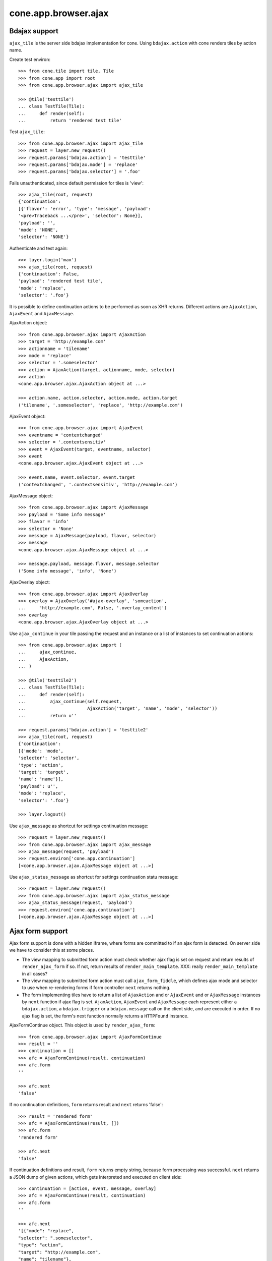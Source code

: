 cone.app.browser.ajax
=====================


Bdajax support
--------------

``ajax_tile`` is the server side bdajax implementation for cone.
Using ``bdajax.action`` with cone renders tiles by action name.

Create test environ::

    >>> from cone.tile import tile, Tile
    >>> from cone.app import root
    >>> from cone.app.browser.ajax import ajax_tile

    >>> @tile('testtile')
    ... class TestTile(Tile):
    ...     def render(self):
    ...         return 'rendered test tile'

Test ``ajax_tile``::

    >>> from cone.app.browser.ajax import ajax_tile
    >>> request = layer.new_request()
    >>> request.params['bdajax.action'] = 'testtile'
    >>> request.params['bdajax.mode'] = 'replace'
    >>> request.params['bdajax.selector'] = '.foo'

Fails unauthenticated, since default permission for tiles is 'view'::

    >>> ajax_tile(root, request)
    {'continuation': 
    [{'flavor': 'error', 'type': 'message', 'payload': 
    '<pre>Traceback ...</pre>', 'selector': None}], 
    'payload': '', 
    'mode': 'NONE', 
    'selector': 'NONE'}

Authenticate and test again::

    >>> layer.login('max')
    >>> ajax_tile(root, request)
    {'continuation': False, 
    'payload': 'rendered test tile', 
    'mode': 'replace', 
    'selector': '.foo'}

It is possible to define continuation actions to be performed as soon as
XHR returns. Different actions are ``AjaxAction``, ``AjaxEvent`` and
``AjaxMessage``.

AjaxAction object::

    >>> from cone.app.browser.ajax import AjaxAction
    >>> target = 'http://example.com'
    >>> actionname = 'tilename'
    >>> mode = 'replace'
    >>> selector = '.someselector'
    >>> action = AjaxAction(target, actionname, mode, selector)
    >>> action
    <cone.app.browser.ajax.AjaxAction object at ...>

    >>> action.name, action.selector, action.mode, action.target
    ('tilename', '.someselector', 'replace', 'http://example.com')

AjaxEvent object::

    >>> from cone.app.browser.ajax import AjaxEvent
    >>> eventname = 'contextchanged'
    >>> selector = '.contextsensitiv'
    >>> event = AjaxEvent(target, eventname, selector)
    >>> event
    <cone.app.browser.ajax.AjaxEvent object at ...>

    >>> event.name, event.selector, event.target
    ('contextchanged', '.contextsensitiv', 'http://example.com')

AjaxMessage object::

    >>> from cone.app.browser.ajax import AjaxMessage
    >>> payload = 'Some info message'
    >>> flavor = 'info'
    >>> selector = 'None'
    >>> message = AjaxMessage(payload, flavor, selector)
    >>> message
    <cone.app.browser.ajax.AjaxMessage object at ...>

    >>> message.payload, message.flavor, message.selector
    ('Some info message', 'info', 'None')

AjaxOverlay object::

    >>> from cone.app.browser.ajax import AjaxOverlay
    >>> overlay = AjaxOverlay('#ajax-overlay', 'someaction',
    ...     'http://example.com', False, '.overlay_content')
    >>> overlay
    <cone.app.browser.ajax.AjaxOverlay object at ...>

Use ``ajax_continue`` in your tile passing the request and an instance or a
list of instances to set continuation actions::

    >>> from cone.app.browser.ajax import (
    ...     ajax_continue,
    ...     AjaxAction,
    ... )

    >>> @tile('testtile2')
    ... class TestTile(Tile):
    ...     def render(self):
    ...         ajax_continue(self.request,
    ...                       AjaxAction('target', 'name', 'mode', 'selector'))
    ...         return u''

    >>> request.params['bdajax.action'] = 'testtile2'
    >>> ajax_tile(root, request)
    {'continuation': 
    [{'mode': 'mode', 
    'selector': 'selector', 
    'type': 'action', 
    'target': 'target', 
    'name': 'name'}], 
    'payload': u'', 
    'mode': 'replace', 
    'selector': '.foo'}

    >>> layer.logout()

Use ``ajax_message`` as shortcut for settings continuation message::

    >>> request = layer.new_request()
    >>> from cone.app.browser.ajax import ajax_message
    >>> ajax_message(request, 'payload')
    >>> request.environ['cone.app.continuation']
    [<cone.app.browser.ajax.AjaxMessage object at ...>]

Use ``ajax_status_message`` as shortcut for settings continuation statu 
message::

    >>> request = layer.new_request()
    >>> from cone.app.browser.ajax import ajax_status_message
    >>> ajax_status_message(request, 'payload')
    >>> request.environ['cone.app.continuation']
    [<cone.app.browser.ajax.AjaxMessage object at ...>]


Ajax form support
-----------------

Ajax form support is done with a hidden iframe, where forms are committed to
if an ajax form is detected. On server side we have to consider this at some 
places.

- The view mapping to submitted form action must check whether ajax flag is set
  on request and return results of ``render_ajax_form`` if so. If not, return
  results of ``render_main_template``.
  XXX: really ``render_main_template`` in all cases?

- The view mapping to submitted form action must call ``ajax_form_fiddle``,
  which defines ajax mode and selector to use when re-rendering forms if form
  controller ``next`` returns nothing.

- The form implementing tiles have to return a list of ``AjaxAction`` and or
  ``AjaxEvent`` and or ``AjaxMessage`` instances by ``next`` function if ajax 
  flag is set. ``AjaxAction``, ``AjaxEvent`` and ``AjaxMessage`` each represent
  either a ``bdajax.action``, a ``bdajax.trigger`` or a ``bdajax.message`` call
  on the client side, and are executed in order. If no ajax flag is set, the
  form's next function normally returns a ``HTTPFound`` instance.

AjaxFormContinue object. This object is used by ``render_ajax_form``::

    >>> from cone.app.browser.ajax import AjaxFormContinue
    >>> result = ''
    >>> continuation = []
    >>> afc = AjaxFormContinue(result, continuation)
    >>> afc.form
    ''

    >>> afc.next
    'false'

If no continuation definitions, ``form`` returns result and ``next`` returns 
'false'::

    >>> result = 'rendered form'
    >>> afc = AjaxFormContinue(result, [])
    >>> afc.form
    'rendered form'

    >>> afc.next
    'false'

If continuation definitions and result, ``form`` returns empty string, because
form processing was successful. ``next`` returns a JSON dump of given actions,
which gets interpreted and executed on client side::

    >>> continuation = [action, event, message, overlay]
    >>> afc = AjaxFormContinue(result, continuation)
    >>> afc.form
    ''

    >>> afc.next
    '[{"mode": "replace", 
    "selector": ".someselector", 
    "type": "action", 
    "target": "http://example.com", 
    "name": "tilename"}, 
    {"selector": ".contextsensitiv", 
    "type": "event", 
    "target": "http://example.com", 
    "name": "contextchanged"}, 
    {"flavor": "info", 
    "type": "message", 
    "payload": "Some info message", 
    "selector": "None"}, 
    {"target": "http://example.com", 
    "content_selector": ".overlay_content", 
    "selector": "#ajax-overlay", 
    "action": "someaction", 
    "close": false, 
    "type": "overlay"}]'

AjaxFormContinue information is used by ``render_ajax_form`` for rendering
the response::

    >>> from cone.app.browser.ajax import ajax_form_template
    >>> print ajax_form_template.split('\n')
    ['<div id="ajaxform">', 
    '    %(form)s', 
    '</div>', 
    '<script language="javascript" type="text/javascript">', 
    "    var container = document.getElementById('ajaxform');", 
    '    var child = container.firstChild;', 
    '    while(child != null && child.nodeType == 3) {', 
    '        child = child.nextSibling;', 
    '    }', 
    "    parent.bdajax.render_ajax_form(child, '%(selector)s', '%(mode)s');", 
    '    parent.bdajax.continuation(%(next)s);', 
    '</script>', 
    '']

Test ``render_ajax_form``. Provide a dummy Form::

    >>> from webob.exc import HTTPFound
    >>> from yafowil.base import factory
    >>> from cone.app.browser.form import Form

    >>> @tile('ajaxtestform')
    ... class AjaxTestForm(Form):
    ...     
    ...     def prepare(self):
    ...         self.form = factory(
    ...             'form',
    ...             name='ajaxtestform',
    ...             props={
    ...                 'action': 'http://example.com/foo',
    ...             })
    ...         self.form['foo'] = factory(
    ...             'field:error:text',
    ...             props={
    ...                 'required': 1,
    ...             })
    ...         self.form['save'] = factory(
    ...             'submit',
    ...             props = {
    ...                 'action': 'save',
    ...                 'expression': True,
    ...                 'handler': self.save,
    ...                 'next': self.next,
    ...                 'label': 'Save',
    ...             })
    ...     
    ...     def save(self, widget, data):
    ...         pass
    ...     
    ...     def next(self, request):
    ...         url = 'http://example.com'
    ...         if self.ajax_request:
    ...             return [
    ...                 AjaxAction(url, 'content', 'inner', '#content'),
    ...                 AjaxEvent(url, 'contextchanged', '.contextsensitiv')
    ...             ]
    ...         return HTTPFound(location=url)

Test unauthorized::

    >>> from cone.app.browser.ajax import render_ajax_form
    >>> request = layer.new_request()
    >>> res = render_ajax_form(root, request, 'ajaxtestform')
    >>> res.body
    '<div id="ajaxform">\n    \n</div>\n<script language="javascript" 
    ...HTTPForbidden: Unauthorized: tile <AjaxTestForm object at ...> 
    failed permission check...

Test authorized with form extraction failure::

    >>> layer.login('max')
    >>> request.params['ajax'] = '1'
    >>> request.params['ajaxtestform.foo'] = ''
    >>> request.params['action.ajaxtestform.save'] = 1
    >>> response = render_ajax_form(root, request, 'ajaxtestform')
    >>> result = str(response)

    >>> result.find('<div class="errormessage">') != -1
    True

    >>> result.find('<script language="javascript"') != -1
    True

    >>> result.find('parent.bdajax.render_ajax_form(child, ') != -1
    True

    >>> result.find('parent.bdajax.continuation(false)') != -1
    True

Test with form perocessing passing::

    >>> request.params['ajaxtestform.foo'] = 'foo'
    >>> response = render_ajax_form(root, request, 'ajaxtestform')
    >>> result = str(response)
    >>> expected = 'parent.bdajax.render_ajax_form(child, \'#content\', \'inner\')'
    >>> result.find(expected) != -1
    True

    >>> expected = 'parent.bdajax.continuation([{"'
    >>> result.find(expected) != -1
    True

    >>> layer.logout()


Livesearch
----------

Cone provides a livesearch, but no callback implementation for it.

The callback could be set by overwriting
``cone.app.browser.ajax.LIVESEARCH_CALLBACK``

For testing purposes a dummy_livesearch_callback is bound which always return
one item::

    >>> from cone.app.browser.ajax import LIVESEARCH_CALLBACK
    >>> LIVESEARCH_CALLBACK
    <function dummy_livesearch_callback at ...>

The livesearch view calls the livesearch callback::

    >>> from cone.app.browser.ajax import livesearch
    >>> request = layer.new_request()
    >>> request.params['term'] = 'foo'
    >>> livesearch(root, request)
    [{...}...]
